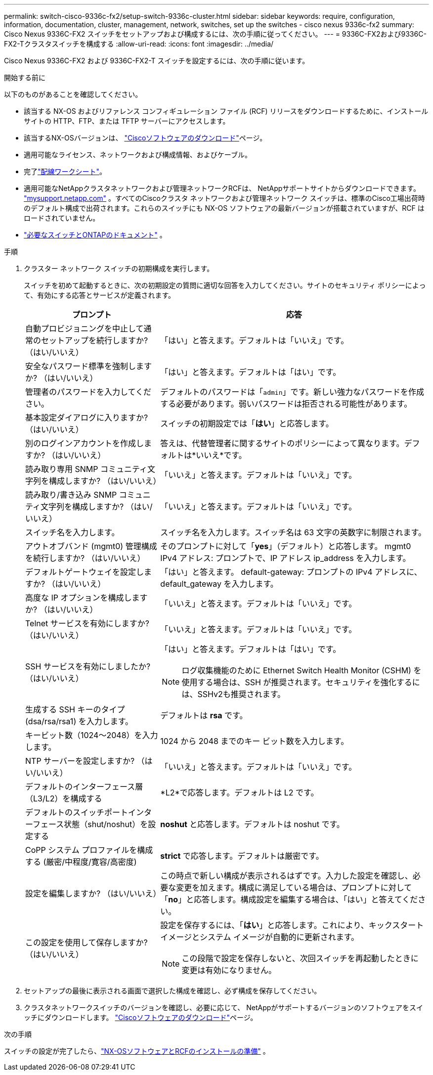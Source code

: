 ---
permalink: switch-cisco-9336c-fx2/setup-switch-9336c-cluster.html 
sidebar: sidebar 
keywords: require, configuration, information, documentation, cluster, management, network, switches, set up the switches - cisco nexus 9336c-fx2 
summary: Cisco Nexus 9336C-FX2 スイッチをセットアップおよび構成するには、次の手順に従ってください。 
---
= 9336C-FX2および9336C-FX2-Tクラスタスイッチを構成する
:allow-uri-read: 
:icons: font
:imagesdir: ../media/


[role="lead"]
Cisco Nexus 9336C-FX2 および 9336C-FX2-T スイッチを設定するには、次の手順に従います。

.開始する前に
以下のものがあることを確認してください。

* 該当する NX-OS およびリファレンス コンフィギュレーション ファイル (RCF) リリースをダウンロードするために、インストール サイトの HTTP、FTP、または TFTP サーバーにアクセスします。
* 該当するNX-OSバージョンは、 https://software.cisco.com/download/home["Ciscoソフトウェアのダウンロード"^]ページ。
* 適用可能なライセンス、ネットワークおよび構成情報、およびケーブル。
* 完了link:setup-worksheet-9336c-cluster.html["配線ワークシート"]。
* 適用可能なNetAppクラスタネットワークおよび管理ネットワークRCFは、 NetAppサポートサイトからダウンロードできます。 http://mysupport.netapp.com/["mysupport.netapp.com"^] 。すべてのCiscoクラスタ ネットワークおよび管理ネットワーク スイッチは、標準のCisco工場出荷時のデフォルト構成で出荷されます。これらのスイッチにも NX-OS ソフトウェアの最新バージョンが搭載されていますが、RCF はロードされていません。
* link:required-documentation-9336c-cluster.html["必要なスイッチとONTAPのドキュメント"] 。


.手順
. クラスター ネットワーク スイッチの初期構成を実行します。
+
スイッチを初めて起動するときに、次の初期設定の質問に適切な回答を入力してください。サイトのセキュリティ ポリシーによって、有効にする応答とサービスが定義されます。

+
[cols="1,2"]
|===
| プロンプト | 応答 


 a| 
自動プロビジョニングを中止して通常のセットアップを続行しますか?  （はい/いいえ）
 a| 
「はい」と答えます。デフォルトは「いいえ」です。



 a| 
安全なパスワード標準を強制しますか?  （はい/いいえ）
 a| 
「はい」と答えます。デフォルトは「はい」です。



 a| 
管理者のパスワードを入力してください。
 a| 
デフォルトのパスワードは「`admin`」です。新しい強力なパスワードを作成する必要があります。弱いパスワードは拒否される可能性があります。



 a| 
基本設定ダイアログに入りますか?  （はい/いいえ）
 a| 
スイッチの初期設定では「*はい*」と応答します。



 a| 
別のログインアカウントを作成しますか?  （はい/いいえ）
 a| 
答えは、代替管理者に関するサイトのポリシーによって異なります。デフォルトは*いいえ*です。



 a| 
読み取り専用 SNMP コミュニティ文字列を構成しますか?  （はい/いいえ）
 a| 
「いいえ」と答えます。デフォルトは「いいえ」です。



 a| 
読み取り/書き込み SNMP コミュニティ文字列を構成しますか?  （はい/いいえ）
 a| 
「いいえ」と答えます。デフォルトは「いいえ」です。



 a| 
スイッチ名を入力します。
 a| 
スイッチ名を入力します。スイッチ名は 63 文字の英数字に制限されます。



 a| 
アウトオブバンド (mgmt0) 管理構成を続行しますか?  （はい/いいえ）
 a| 
そのプロンプトに対して「*yes*」（デフォルト）と応答します。  mgmt0 IPv4 アドレス: プロンプトで、IP アドレス ip_address を入力します。



 a| 
デフォルトゲートウェイを設定しますか?  （はい/いいえ）
 a| 
「はい」と答えます。  default-gateway: プロンプトの IPv4 アドレスに、default_gateway を入力します。



 a| 
高度な IP オプションを構成しますか?  （はい/いいえ）
 a| 
「いいえ」と答えます。デフォルトは「いいえ」です。



 a| 
Telnet サービスを有効にしますか?  （はい/いいえ）
 a| 
「いいえ」と答えます。デフォルトは「いいえ」です。



 a| 
SSH サービスを有効にしましたか?  （はい/いいえ）
 a| 
「はい」と答えます。デフォルトは「はい」です。


NOTE: ログ収集機能のために Ethernet Switch Health Monitor (CSHM) を使用する場合は、SSH が推奨されます。セキュリティを強化するには、SSHv2も推奨されます。



 a| 
生成する SSH キーのタイプ (dsa/rsa/rsa1) を入力します。
 a| 
デフォルトは *rsa* です。



 a| 
キービット数（1024～2048）を入力します。
 a| 
1024 から 2048 までのキー ビット数を入力します。



 a| 
NTP サーバーを設定しますか?  （はい/いいえ）
 a| 
「いいえ」と答えます。デフォルトは「いいえ」です。



 a| 
デフォルトのインターフェース層（L3/L2）を構成する
 a| 
*L2*で応答します。デフォルトは L2 です。



 a| 
デフォルトのスイッチポートインターフェース状態（shut/noshut）を設定する
 a| 
*noshut* と応答します。デフォルトは noshut です。



 a| 
CoPP システム プロファイルを構成する (厳密/中程度/寛容/高密度)
 a| 
*strict* で応答します。デフォルトは厳密です。



 a| 
設定を編集しますか?  （はい/いいえ）
 a| 
この時点で新しい構成が表示されるはずです。入力した設定を確認し、必要な変更を加えます。構成に満足している場合は、プロンプトに対して「*no*」と応答します。構成設定を編集する場合は、「はい」と答えてください。



 a| 
この設定を使用して保存しますか?  （はい/いいえ）
 a| 
設定を保存するには、「*はい*」と応答します。これにより、キックスタート イメージとシステム イメージが自動的に更新されます。


NOTE: この段階で設定を保存しないと、次回スイッチを再起動したときに変更は有効になりません。

|===
. セットアップの最後に表示される画面で選択した構成を確認し、必ず構成を保存してください。
. クラスタネットワークスイッチのバージョンを確認し、必要に応じて、 NetAppがサポートするバージョンのソフトウェアをスイッチにダウンロードします。 https://software.cisco.com/download/home["Ciscoソフトウェアのダウンロード"^]ページ。


.次の手順
スイッチの設定が完了したら、link:install-nxos-overview-9336c-cluster.html["NX-OSソフトウェアとRCFのインストールの準備"] 。
